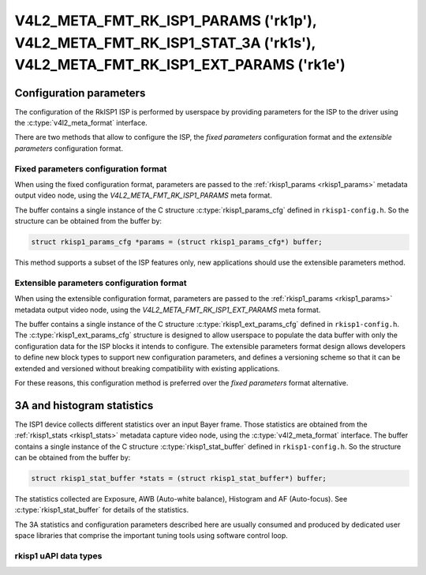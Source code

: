 .. SPDX-License-Identifier: GPL-2.0

.. _v4l2-meta-fmt-rk-isp1-stat-3a:

************************************************************************************************************************
V4L2_META_FMT_RK_ISP1_PARAMS ('rk1p'), V4L2_META_FMT_RK_ISP1_STAT_3A ('rk1s'), V4L2_META_FMT_RK_ISP1_EXT_PARAMS ('rk1e')
************************************************************************************************************************

========================
Configuration parameters
========================

The configuration of the RkISP1 ISP is performed by userspace by providing
parameters for the ISP to the driver using the :c:type:`v4l2_meta_format`
interface.

There are two methods that allow to configure the ISP, the `fixed parameters`
configuration format and the `extensible parameters` configuration
format.

.. _v4l2-meta-fmt-rk-isp1-params:

Fixed parameters configuration format
=====================================

When using the fixed configuration format, parameters are passed to the
:ref:`rkisp1_params <rkisp1_params>` metadata output video node, using
the `V4L2_META_FMT_RK_ISP1_PARAMS` meta format.

The buffer contains a single instance of the C structure
:c:type:`rkisp1_params_cfg` defined in ``rkisp1-config.h``. So the structure can
be obtained from the buffer by:

.. code-block:: c

	struct rkisp1_params_cfg *params = (struct rkisp1_params_cfg*) buffer;

This method supports a subset of the ISP features only, new applications should
use the extensible parameters method.

.. _v4l2-meta-fmt-rk-isp1-ext-params:

Extensible parameters configuration format
==========================================

When using the extensible configuration format, parameters are passed to the
:ref:`rkisp1_params <rkisp1_params>` metadata output video node, using
the `V4L2_META_FMT_RK_ISP1_EXT_PARAMS` meta format.

The buffer contains a single instance of the C structure
:c:type:`rkisp1_ext_params_cfg` defined in ``rkisp1-config.h``. The
:c:type:`rkisp1_ext_params_cfg` structure is designed to allow userspace to
populate the data buffer with only the configuration data for the ISP blocks it
intends to configure. The extensible parameters format design allows developers
to define new block types to support new configuration parameters, and defines a
versioning scheme so that it can be extended and versioned without breaking
compatibility with existing applications.

For these reasons, this configuration method is preferred over the `fixed
parameters` format alternative.

.. rkisp1_stat_buffer

===========================
3A and histogram statistics
===========================

The ISP1 device collects different statistics over an input Bayer frame.
Those statistics are obtained from the :ref:`rkisp1_stats <rkisp1_stats>`
metadata capture video node,
using the :c:type:`v4l2_meta_format` interface. The buffer contains a single
instance of the C structure :c:type:`rkisp1_stat_buffer` defined in
``rkisp1-config.h``. So the structure can be obtained from the buffer by:

.. code-block:: c

	struct rkisp1_stat_buffer *stats = (struct rkisp1_stat_buffer*) buffer;

The statistics collected are Exposure, AWB (Auto-white balance), Histogram and
AF (Auto-focus). See :c:type:`rkisp1_stat_buffer` for details of the statistics.

The 3A statistics and configuration parameters described here are usually
consumed and produced by dedicated user space libraries that comprise the
important tuning tools using software control loop.

rkisp1 uAPI data types
======================

.. kernel-doc:: include/uapi/linux/rkisp1-config.h
